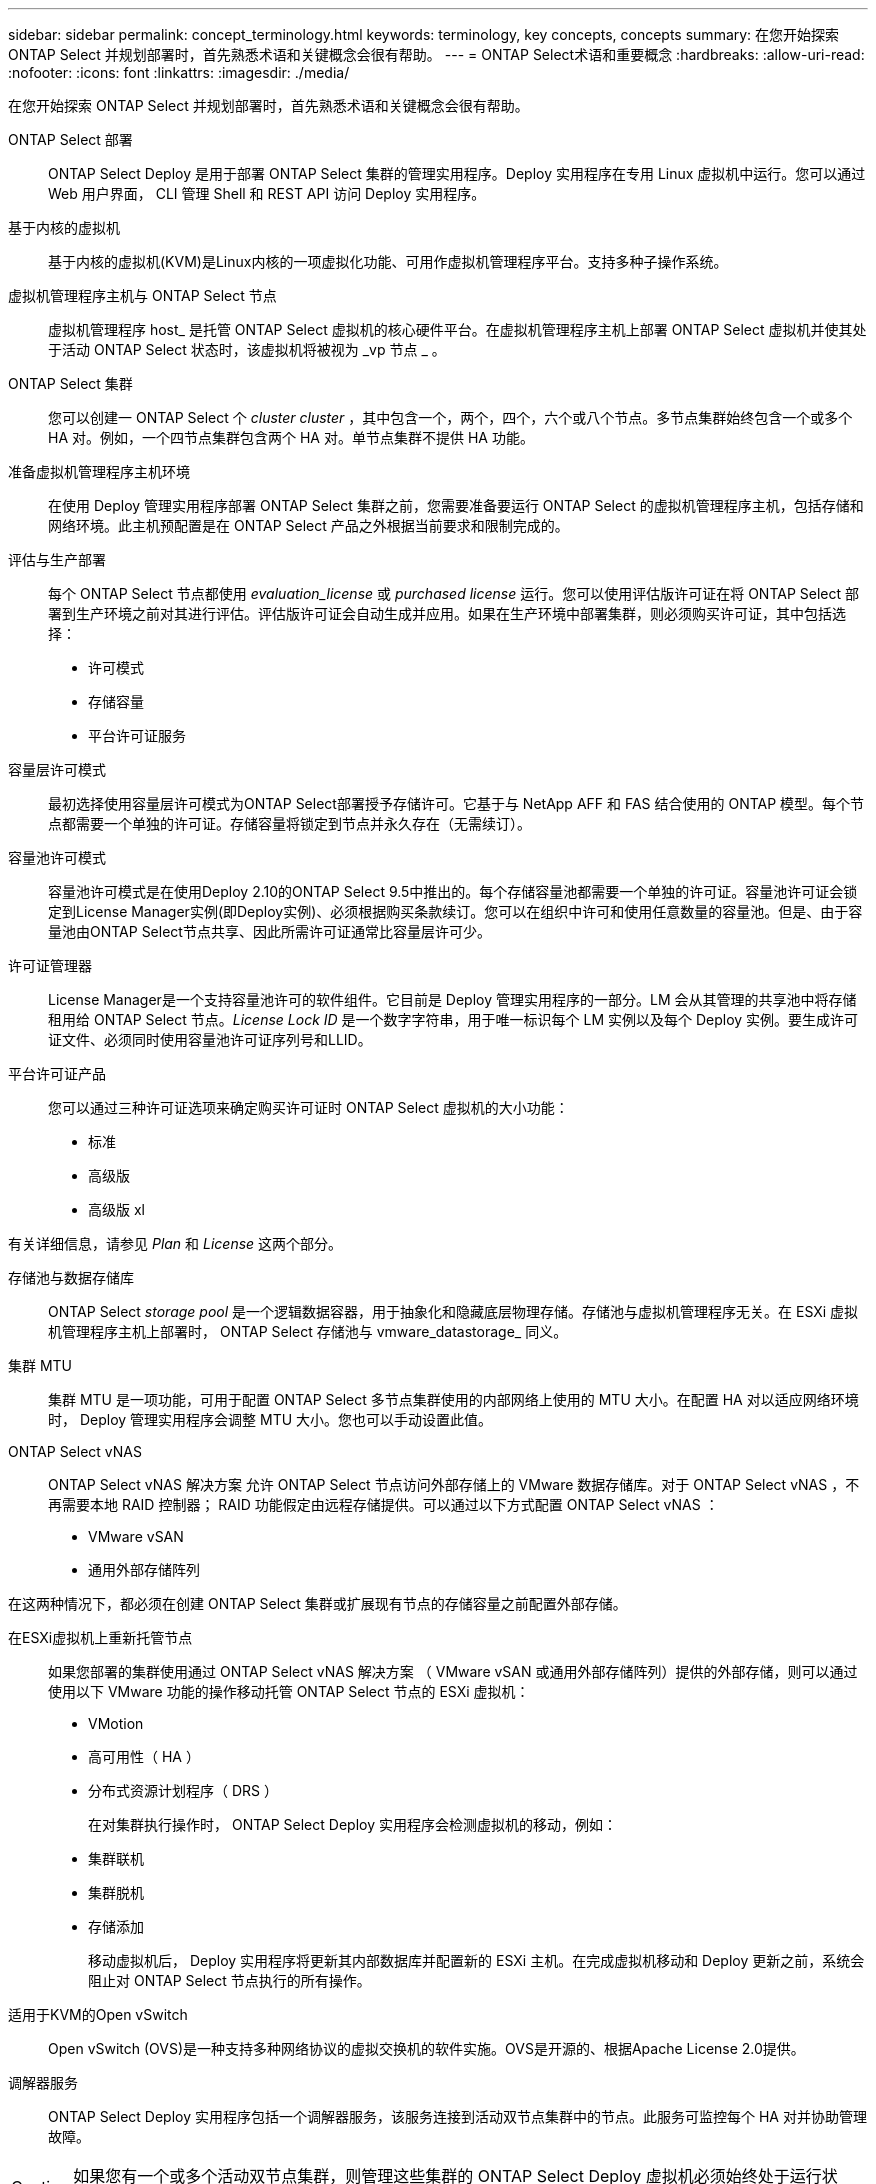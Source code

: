 ---
sidebar: sidebar 
permalink: concept_terminology.html 
keywords: terminology, key concepts, concepts 
summary: 在您开始探索 ONTAP Select 并规划部署时，首先熟悉术语和关键概念会很有帮助。 
---
= ONTAP Select术语和重要概念
:hardbreaks:
:allow-uri-read: 
:nofooter: 
:icons: font
:linkattrs: 
:imagesdir: ./media/


[role="lead"]
在您开始探索 ONTAP Select 并规划部署时，首先熟悉术语和关键概念会很有帮助。

ONTAP Select 部署:: ONTAP Select Deploy 是用于部署 ONTAP Select 集群的管理实用程序。Deploy 实用程序在专用 Linux 虚拟机中运行。您可以通过 Web 用户界面， CLI 管理 Shell 和 REST API 访问 Deploy 实用程序。
基于内核的虚拟机:: 基于内核的虚拟机(KVM)是Linux内核的一项虚拟化功能、可用作虚拟机管理程序平台。支持多种子操作系统。
虚拟机管理程序主机与 ONTAP Select 节点:: 虚拟机管理程序 host_ 是托管 ONTAP Select 虚拟机的核心硬件平台。在虚拟机管理程序主机上部署 ONTAP Select 虚拟机并使其处于活动 ONTAP Select 状态时，该虚拟机将被视为 _vp 节点 _ 。
ONTAP Select 集群:: 您可以创建一 ONTAP Select 个 _cluster cluster_ ，其中包含一个，两个，四个，六个或八个节点。多节点集群始终包含一个或多个 HA 对。例如，一个四节点集群包含两个 HA 对。单节点集群不提供 HA 功能。
准备虚拟机管理程序主机环境:: 在使用 Deploy 管理实用程序部署 ONTAP Select 集群之前，您需要准备要运行 ONTAP Select 的虚拟机管理程序主机，包括存储和网络环境。此主机预配置是在 ONTAP Select 产品之外根据当前要求和限制完成的。
评估与生产部署:: 每个 ONTAP Select 节点都使用 _evaluation_license_ 或 _purchased license_ 运行。您可以使用评估版许可证在将 ONTAP Select 部署到生产环境之前对其进行评估。评估版许可证会自动生成并应用。如果在生产环境中部署集群，则必须购买许可证，其中包括选择：
+
--
* 许可模式
* 存储容量
* 平台许可证服务


--
容量层许可模式:: 最初选择使用容量层许可模式为ONTAP Select部署授予存储许可。它基于与 NetApp AFF 和 FAS 结合使用的 ONTAP 模型。每个节点都需要一个单独的许可证。存储容量将锁定到节点并永久存在（无需续订）。
容量池许可模式:: 容量池许可模式是在使用Deploy 2.10的ONTAP Select 9.5中推出的。每个存储容量池都需要一个单独的许可证。容量池许可证会锁定到License Manager实例(即Deploy实例)、必须根据购买条款续订。您可以在组织中许可和使用任意数量的容量池。但是、由于容量池由ONTAP Select节点共享、因此所需许可证通常比容量层许可少。
许可证管理器:: License Manager是一个支持容量池许可的软件组件。它目前是 Deploy 管理实用程序的一部分。LM 会从其管理的共享池中将存储租用给 ONTAP Select 节点。_License Lock ID_ 是一个数字字符串，用于唯一标识每个 LM 实例以及每个 Deploy 实例。要生成许可证文件、必须同时使用容量池许可证序列号和LLID。
平台许可证产品:: 您可以通过三种许可证选项来确定购买许可证时 ONTAP Select 虚拟机的大小功能：
+
--
* 标准
* 高级版
* 高级版 xl


--


有关详细信息，请参见 _Plan_ 和 _License_ 这两个部分。

存储池与数据存储库:: ONTAP Select _storage pool_ 是一个逻辑数据容器，用于抽象化和隐藏底层物理存储。存储池与虚拟机管理程序无关。在 ESXi 虚拟机管理程序主机上部署时， ONTAP Select 存储池与 vmware_datastorage_ 同义。
集群 MTU:: 集群 MTU 是一项功能，可用于配置 ONTAP Select 多节点集群使用的内部网络上使用的 MTU 大小。在配置 HA 对以适应网络环境时， Deploy 管理实用程序会调整 MTU 大小。您也可以手动设置此值。
ONTAP Select vNAS:: ONTAP Select vNAS 解决方案 允许 ONTAP Select 节点访问外部存储上的 VMware 数据存储库。对于 ONTAP Select vNAS ，不再需要本地 RAID 控制器； RAID 功能假定由远程存储提供。可以通过以下方式配置 ONTAP Select vNAS ：
+
--
* VMware vSAN
* 通用外部存储阵列


--


在这两种情况下，都必须在创建 ONTAP Select 集群或扩展现有节点的存储容量之前配置外部存储。

在ESXi虚拟机上重新托管节点:: 如果您部署的集群使用通过 ONTAP Select vNAS 解决方案 （ VMware vSAN 或通用外部存储阵列）提供的外部存储，则可以通过使用以下 VMware 功能的操作移动托管 ONTAP Select 节点的 ESXi 虚拟机：
+
--
* VMotion
* 高可用性（ HA ）
* 分布式资源计划程序（ DRS ）
+
在对集群执行操作时， ONTAP Select Deploy 实用程序会检测虚拟机的移动，例如：

* 集群联机
* 集群脱机
* 存储添加
+
移动虚拟机后， Deploy 实用程序将更新其内部数据库并配置新的 ESXi 主机。在完成虚拟机移动和 Deploy 更新之前，系统会阻止对 ONTAP Select 节点执行的所有操作。



--
适用于KVM的Open vSwitch:: Open vSwitch (OVS)是一种支持多种网络协议的虚拟交换机的软件实施。OVS是开源的、根据Apache License 2.0提供。
调解器服务:: ONTAP Select Deploy 实用程序包括一个调解器服务，该服务连接到活动双节点集群中的节点。此服务可监控每个 HA 对并协助管理故障。



CAUTION: 如果您有一个或多个活动双节点集群，则管理这些集群的 ONTAP Select Deploy 虚拟机必须始终处于运行状态。如果 Deploy 虚拟机暂停，则调解器服务不可用，并且双节点集群的 HA 功能将丢失。

MetroCluster SDS:: MetroCluster SDS 是一项功能，可在部署双节点 ONTAP Select 集群时提供额外的配置选项。与典型的双节点 ROBO 部署不同， MetroCluster SDS 节点可以相隔更远的距离。通过这种物理隔离，可以实现其他使用情形，例如灾难恢复。要使用 MetroCluster SDS ，您必须具有高级许可证或更高版本。此外，节点之间的网络必须满足最低延迟要求。
凭据存储:: Deploy 凭据存储是一个安全数据库，用于保存帐户凭据。它主要用于在创建新集群时注册虚拟机管理程序主机。有关详细信息，请参见 _Plan_ 一节。
存储效率:: ONTAP Select 提供的存储效率选项与 FAS 和 AFF 阵列上的存储效率选项类似。从概念上讲，采用直连存储（ DAS ） SSD 的 ONTAP Select （使用高级许可证）类似于 AFF 阵列。使用带有 HDD 的 DAS 的配置以及所有 vNAS 配置应视为类似于 FAS 阵列。这两种配置之间的主要区别在于，采用 DAS SSD 的 ONTAP Select 支持实时聚合级重复数据删除和聚合级后台重复数据删除。其余存储效率选项可用于这两种配置。
+
--
vNAS 默认配置可启用称为单实例数据日志记录（ SIDl ）的写入优化功能。在 ONTAP Select 9.6 及更高版本中，后台 ONTAP 存储效率功能已通过启用 SIDl 的认证。有关详细信息，请参见 _deep dive 部分。

--
集群刷新:: 创建集群后，您可以使用 ONTAP 或虚拟机管理程序管理工具在 Deploy 实用程序之外更改集群或虚拟机配置。您还可以迁移导致配置更改的虚拟机。发生这些更改时， Deploy 实用程序不会自动更新，并且可能会与集群状态不同步。您可以使用集群刷新功能更新 Deploy 配置数据库。集群刷新可通过 Deploy Web 用户界面， CLI 管理 Shell 和 REST API 来实现。
软件 RAID:: 使用直连存储（ DAS ）时， RAID 功能通常通过本地硬件 RAID 控制器提供。您可以改为将节点配置为使用 _software raid_ ，其中 ONTAP Select 节点提供 RAID 功能。如果使用软件 RAID ，则不再需要硬件 RAID 控制器。


[[ontap-select-image-install]]
ONTAP Select 映像安装:: 部署管理实用程序仅包含一个版本的ONTAP Select。其中包含的版本是发行时可用的最新版本。ONTAPONTAP Select映像安装功能允许您将早期版本的ONTAP Select添加到 Deploy 实用程序实例中，然后在部署ONTAP Select集群时使用该实例。看link:task_cli_deploy_image_add.html["有关详细信息，请添加 ONTAP Select 映像"]。



NOTE: 您只能添加版本早于 Deploy 实例附带的原始版本的 ONTAP Select 映像。不支持在不更新Deploy的情况下添加更高版本的ONTAP Select。

在部署 ONTAP Select 集群后对其进行管理:: 部署 ONTAP Select 集群后，您可以像配置基于硬件的 ONTAP 集群一样配置此集群。例如，您可以使用 System Manager 或标准 ONTAP 命令行界面配置 ONTAP Select 集群。


.相关信息
link:task_cli_deploy_image_add.html["添加要部署的ONTAP Select映像"]
